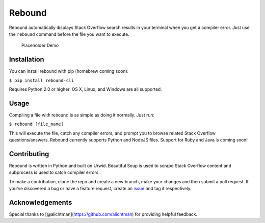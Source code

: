 Rebound
=======

Rebound automatically displays Stack Overflow search results in your
terminal when you get a compiler error. Just use the ``rebound`` command
before the file you want to execute.

.. figure:: img/demo.gif
   :alt: Placeholder Demo

   Placeholder Demo

Installation
------------

You can install rebound with pip (homebrew coming soon):

``$ pip install rebound-cli``

Requires Python 2.0 or higher. OS X, Linux, and Windows are all
supported.

Usage
-----

Compiling a file with rebound is as simple as doing it normally. Just
run:

``$ rebound [file_name]``

This will execute the file, catch any compiler errors, and prompt you to
browse related Stack Overflow questions/answers. Rebound currently
supports Python and NodeJS files. Support for Ruby and Java is coming
soon!

Contributing
------------

Rebound is written in Python and built on Urwid. Beautiful Soup is used
to scrape Stack Overflow content and subprocess is used to catch
compiler errors.

To make a contribution, clone the repo and create a new branch, make
your changes and then submit a pull request. If you’ve discovered a bug
or have a feature request, create an `issue`_ and tag it respectively.

Acknowledgements
----------------

Special thanks to [@alichtman](https://github.com/alichtman) for
providing helpful feedback.

.. _issue: https://github.com/shobrook/rebound/issues/new
